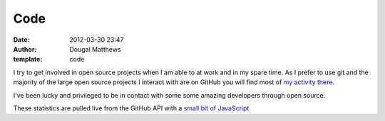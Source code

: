 Code
####
:date: 2012-03-30 23:47
:author: Dougal Matthews
:template: code

I try to get involved in open source projects when I am able to at work
and in my spare time. As I prefer to use git and the majority of the
large open source projects I interact with are on GitHub you will find
most of `my activity there`_.

I've been lucky and privileged to be in contact with some some amazing
developers through open source.

These statistics are pulled live from the GitHub API with a `small bit
of JavaScript`_

.. _my activity there: https://github.com/d0ugal/
.. _small bit of JavaScript: https://github.com/d0ugal/dm/blob/master/dm/static/js/github-stats.js